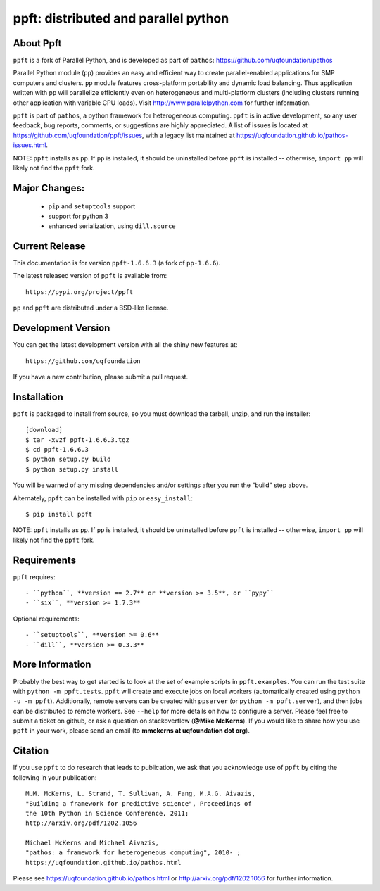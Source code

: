 -------------------------------------
ppft: distributed and parallel python
-------------------------------------

About Ppft
==========

``ppft`` is a fork of Parallel Python, and is developed as part of ``pathos``: https://github.com/uqfoundation/pathos

Parallel Python module (``pp``) provides an easy and efficient way to create parallel-enabled applications for SMP computers and clusters. ``pp`` module features cross-platform portability and dynamic load balancing. Thus application written with ``pp`` will parallelize efficiently even on heterogeneous and multi-platform clusters (including clusters running other application with variable CPU loads). Visit http://www.parallelpython.com for further information.

``ppft`` is part of ``pathos``, a python framework for heterogeneous computing.
``ppft`` is in active development, so any user feedback, bug reports, comments,
or suggestions are highly appreciated.  A list of issues is located at https://github.com/uqfoundation/ppft/issues, with a legacy list maintained at https://uqfoundation.github.io/pathos-issues.html.

NOTE: ``ppft`` installs as ``pp``. If ``pp`` is installed, it should be uninstalled before ``ppft`` is installed -- otherwise, ``import pp`` will likely not find the ``ppft`` fork.


Major Changes:
==============

    - ``pip`` and ``setuptools`` support
    - support for python 3
    - enhanced serialization, using ``dill.source``


Current Release
===============

This documentation is for version ``ppft-1.6.6.3`` (a fork of ``pp-1.6.6``).

The latest released version of ``ppft`` is available from::

    https://pypi.org/project/ppft

``pp`` and ``ppft`` are distributed under a BSD-like license.


Development Version
===================

You can get the latest development version with all the shiny new features at::

    https://github.com/uqfoundation

If you have a new contribution, please submit a pull request.


Installation
============

``ppft`` is packaged to install from source, so you must
download the tarball, unzip, and run the installer::

    [download]
    $ tar -xvzf ppft-1.6.6.3.tgz
    $ cd ppft-1.6.6.3
    $ python setup.py build
    $ python setup.py install

You will be warned of any missing dependencies and/or settings
after you run the "build" step above.

Alternately, ``ppft`` can be installed with ``pip`` or ``easy_install``::

    $ pip install ppft

NOTE: ``ppft`` installs as ``pp``. If ``pp`` is installed, it should be uninstalled before ``ppft`` is installed -- otherwise, ``import pp`` will likely not find the ``ppft`` fork.


Requirements
============

``ppft`` requires::

    - ``python``, **version == 2.7** or **version >= 3.5**, or ``pypy``
    - ``six``, **version >= 1.7.3**

Optional requirements::

    - ``setuptools``, **version >= 0.6**
    - ``dill``, **version >= 0.3.3**


More Information
================

Probably the best way to get started is to look at the set of example scripts
in ``ppft.examples``. You can run the test suite with ``python -m ppft.tests``.
``ppft`` will create and execute jobs on local workers (automatically created
using ``python -u -m ppft``). Additionally, remote servers can be created with 
``ppserver`` (or ``python -m ppft.server``), and then jobs can be distributed
to remote workers. See ``--help`` for more details on how to configure a server.
Please feel free to submit a ticket on github, or ask a question on
stackoverflow (**@Mike McKerns**).  If you would like to share how you use
``ppft`` in your work, please send an email (to **mmckerns at uqfoundation dot org**).


Citation
========

If you use ``ppft`` to do research that leads to publication, we ask that you
acknowledge use of ``ppft`` by citing the following in your publication::

    M.M. McKerns, L. Strand, T. Sullivan, A. Fang, M.A.G. Aivazis,
    "Building a framework for predictive science", Proceedings of
    the 10th Python in Science Conference, 2011;
    http://arxiv.org/pdf/1202.1056

    Michael McKerns and Michael Aivazis,
    "pathos: a framework for heterogeneous computing", 2010- ;
    https://uqfoundation.github.io/pathos.html

Please see https://uqfoundation.github.io/pathos.html or
http://arxiv.org/pdf/1202.1056 for further information.



